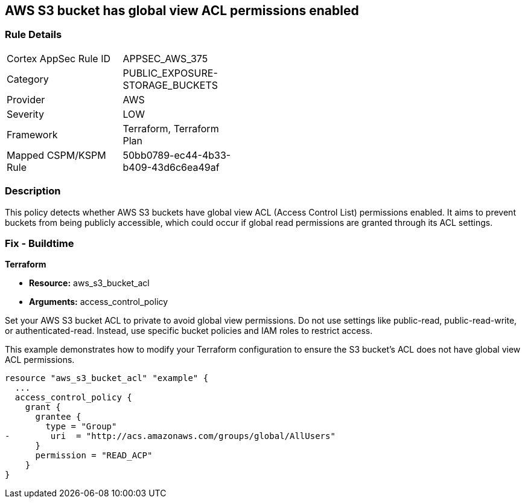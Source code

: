 
== AWS S3 bucket has global view ACL permissions enabled

=== Rule Details

[width=45%]
|===
|Cortex AppSec Rule ID |APPSEC_AWS_375
|Category |PUBLIC_EXPOSURE-STORAGE_BUCKETS
|Provider |AWS
|Severity |LOW
|Framework |Terraform, Terraform Plan
|Mapped CSPM/KSPM Rule |50bb0789-ec44-4b33-b409-43d6c6ea49af
|===


=== Description

This policy detects whether AWS S3 buckets have global view ACL (Access Control List) permissions enabled. It aims to prevent buckets from being publicly accessible, which could occur if global read permissions are granted through its ACL settings.

=== Fix - Buildtime

*Terraform*

* *Resource:* aws_s3_bucket_acl
* *Arguments:* access_control_policy

Set your AWS S3 bucket ACL to private to avoid global view permissions. Do not use settings like public-read, public-read-write, or authenticated-read. Instead, use specific bucket policies and IAM roles to restrict access.

This example demonstrates how to modify your Terraform configuration to ensure the S3 bucket's ACL does not have global view ACL permissions.

[source,go]
----
resource "aws_s3_bucket_acl" "example" {
  ...
  access_control_policy {
    grant {
      grantee {
        type = "Group"
-        uri  = "http://acs.amazonaws.com/groups/global/AllUsers"
      }
      permission = "READ_ACP"
    }
}
---- 
